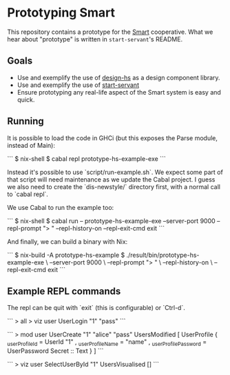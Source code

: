 * Prototyping Smart

This repository contains a prototype for the
[[https://github.com/smartcoop/][Smart]] cooperative. What we hear about
"prototype" is written in =start-servant='s README.

** Goals

- Use and exemplify the use of
  [[https://github.com/smartcoop/design-hs/][design-hs]] as a design
  component library.
- Use and exemplify the use of
  [[https://github.com/noteed/start-servant][start-servant]]
- Ensure prototyping any real-life aspect of the Smart system is easy
  and quick.

** Running

It is possible to load the code in GHCi (but this exposes the Parse module,
instead of Main):

```
$ nix-shell
$ cabal repl prototype-hs-example-exe
```

Instead it's possible to use `script/run-example.sh`. We expect some part of
that script will need maintenance as we update the Cabal project. I guess we
also need to create the `dis-newstyle/` directory first, with a normal call to
`cabal repl`.

We use Cabal to run the example too:

```
$ nix-shell
$ cabal run -- prototype-hs-example-exe --server-port 9000 --repl-prompt "> " --repl-history-on --repl-exit-cmd exit
```

And finally, we can build a binary with Nix:

```
$ nix-build -A prototype-hs-example
$ ./result/bin/prototype-hs-example-exe \
    --server-port 9000 \
    --repl-prompt "> " \
    --repl-history-on \
    --repl-exit-cmd exit
```

** Example REPL commands

The repl can be quit with `exit` (this is configurable) or `Ctrl-d`.

```
> all
> viz user UserLogin "1" "pass"
```

```
> mod user UserCreate "1" "alice" "pass"
UsersModified
    [ UserProfile
        { _userProfileId = UserId "1"
        , _userProfileName = "name"
        , _userProfilePassword = UserPassword Secret :: Text
        }
    ]
```

```
> viz user SelectUserById "1"
UsersVisualised []
```
